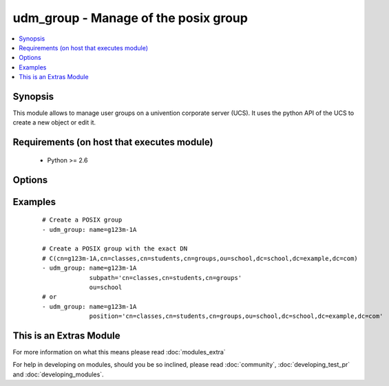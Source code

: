 .. _udm_group:


udm_group - Manage of the posix group
+++++++++++++++++++++++++++++++++++++

.. versionadded:: 2.2


.. contents::
   :local:
   :depth: 1


Synopsis
--------

This module allows to manage user groups on a univention corporate server (UCS). It uses the python API of the UCS to create a new object or edit it.


Requirements (on host that executes module)
-------------------------------------------

  * Python >= 2.6


Options
-------

.. raw:: html

    <table border=1 cellpadding=4>
    <tr>
    <th class="head">parameter</th>
    <th class="head">required</th>
    <th class="head">default</th>
    <th class="head">choices</th>
    <th class="head">comments</th>
    </tr>
            <tr>
    <td>description<br/><div style="font-size: small;"></div></td>
    <td>no</td>
    <td></td>
        <td><ul></ul></td>
        <td><div>Group description.</div></td></tr>
            <tr>
    <td>name<br/><div style="font-size: small;"></div></td>
    <td>yes</td>
    <td></td>
        <td><ul></ul></td>
        <td><div>Name of the posix group.</div></td></tr>
            <tr>
    <td>ou<br/><div style="font-size: small;"></div></td>
    <td>no</td>
    <td></td>
        <td><ul></ul></td>
        <td><div>LDAP OU, e.g. school for LDAP OU <code>ou=school,dc=example,dc=com</code>.</div></td></tr>
            <tr>
    <td>position<br/><div style="font-size: small;"></div></td>
    <td>no</td>
    <td></td>
        <td><ul></ul></td>
        <td><div>define the whole ldap position of the group, e.g. <code>cn=g123m-1A,cn=classes,cn=schueler,cn=groups,ou=schule,dc=example,dc=com</code>.</div></td></tr>
            <tr>
    <td>state<br/><div style="font-size: small;"></div></td>
    <td>no</td>
    <td>present</td>
        <td><ul><li>present</li><li>absent</li></ul></td>
        <td><div>Whether the group is present or not.</div></td></tr>
            <tr>
    <td>subpath<br/><div style="font-size: small;"></div></td>
    <td>no</td>
    <td></td>
        <td><ul></ul></td>
        <td><div>Subpath inside the OU, e.g. <code>cn=classes,cn=students,cn=groups</code>.</div></td></tr>
        </table>
    </br>



Examples
--------

 ::

    # Create a POSIX group
    - udm_group: name=g123m-1A
    
    # Create a POSIX group with the exact DN
    # C(cn=g123m-1A,cn=classes,cn=students,cn=groups,ou=school,dc=school,dc=example,dc=com)
    - udm_group: name=g123m-1A
                 subpath='cn=classes,cn=students,cn=groups'
                 ou=school
    # or
    - udm_group: name=g123m-1A
                 position='cn=classes,cn=students,cn=groups,ou=school,dc=school,dc=example,dc=com'




    
This is an Extras Module
------------------------

For more information on what this means please read :doc:`modules_extra`

    
For help in developing on modules, should you be so inclined, please read :doc:`community`, :doc:`developing_test_pr` and :doc:`developing_modules`.

